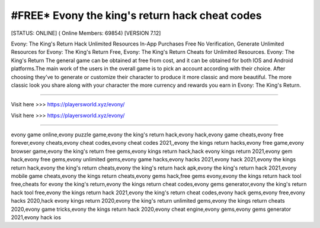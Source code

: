 #FREE* Evony the king's return hack cheat codes
~~~~~~~~~~~~
[STATUS: ONLINE] ( Online Members: 69854) [VERSION 7.12]

Evony: The King's Return Hack Unlimited Resources In-App Purchases Free No Verification, Generate Unlimited Resources for Evony: The King's Return Free, Evony: The King's Return Cheats for Unlimited Resources. Evony: The King's Return The general game can be obtained at free from cost, and it can be obtained for both IOS and Android platforms.The main work of the users in the overall game is to pick an account according with their choice. After choosing they've to generate or customize their character to produce it more classic and more beautiful. The more classic look you share along with your character the more currency and rewards you earn in Evony: The King's Return.

------------------------------------

Visit here >>> https://playersworld.xyz/evony/

Visit here >>> https://playersworld.xyz/evony/

-----------------------------------

evony game online,evony puzzle game,evony the king's return hack,evony hack,evony game cheats,evony free forever,evony cheats,evony cheat codes,evony cheat codes 2021,,evony the kings return hacks,evony free game,evony browser game,evony the king's return free gems,evony kings return hack,hack evony kings return 2021,evony gem hack,evony free gems,evony unlimited gems,evony game hacks,evony hacks 2021,evony hack 2021,evony the kings return hack,evony the king's return cheats,evony the king's return hack apk,evony the king's return hack 2021,evony mobile game cheats,evony the kings return cheats,evony gems hack,free gems evony,evony the kings return hack tool free,cheats for evony the king's return,evony the kings return cheat codes,evony gems generator,evony the king's return hack tool free,evony the kings return hack 2021,evony the king's return cheat codes,evony hack gems,evony free,evony hacks 2020,hack evony kings return 2020,evony the king's return unlimited gems,evony the kings return cheats 2020,evony game tricks,evony the kings return hack 2020,evony cheat engine,evony gems,evony gems generator 2021,evony hack ios
